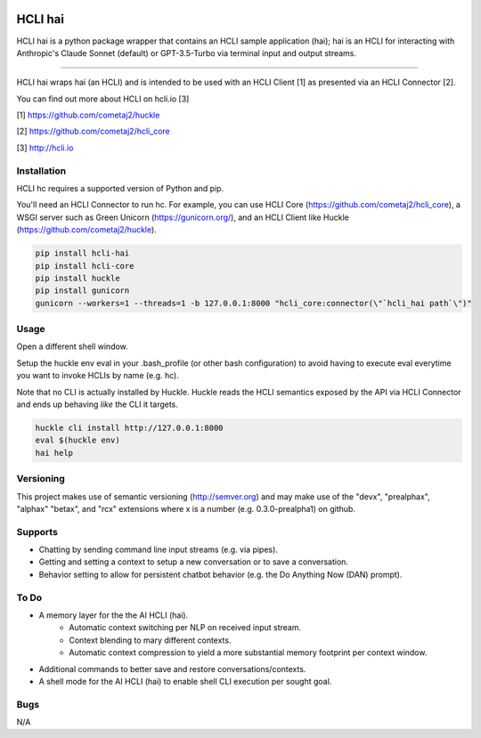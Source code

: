 |pypi| |build status| |pyver|

HCLI hai
========

HCLI hai is a python package wrapper that contains an HCLI sample application (hai); hai is an HCLI for interacting with Anthropic's Claude Sonnet (default) or GPT-3.5-Turbo via terminal input and output streams.

----

HCLI hai wraps hai (an HCLI) and is intended to be used with an HCLI Client [1] as presented via an HCLI Connector [2].

You can find out more about HCLI on hcli.io [3]

[1] https://github.com/cometaj2/huckle

[2] https://github.com/cometaj2/hcli_core

[3] http://hcli.io

Installation
------------

HCLI hc requires a supported version of Python and pip.

You'll need an HCLI Connector to run hc. For example, you can use HCLI Core (https://github.com/cometaj2/hcli_core), a WSGI server such as Green Unicorn (https://gunicorn.org/), and an HCLI Client like Huckle (https://github.com/cometaj2/huckle).


.. code-block:: console

    pip install hcli-hai
    pip install hcli-core
    pip install huckle
    pip install gunicorn
    gunicorn --workers=1 --threads=1 -b 127.0.0.1:8000 "hcli_core:connector(\"`hcli_hai path`\")"

Usage
-----

Open a different shell window.

Setup the huckle env eval in your .bash_profile (or other bash configuration) to avoid having to execute eval everytime you want to invoke HCLIs by name (e.g. hc).

Note that no CLI is actually installed by Huckle. Huckle reads the HCLI semantics exposed by the API via HCLI Connector and ends up behaving *like* the CLI it targets.


.. code-block:: console

    huckle cli install http://127.0.0.1:8000
    eval $(huckle env)
    hai help

Versioning
----------
    
This project makes use of semantic versioning (http://semver.org) and may make use of the "devx",
"prealphax", "alphax" "betax", and "rcx" extensions where x is a number (e.g. 0.3.0-prealpha1)
on github.

Supports
--------

- Chatting by sending command line input streams (e.g. via pipes).
- Getting and setting a context to setup a new conversation or to save a conversation.
- Behavior setting to allow for persistent chatbot behavior (e.g. the Do Anything Now (DAN) prompt).

To Do
-----

- A memory layer for the the AI HCLI (hai).
    - Automatic context switching per NLP on received input stream.
    - Context blending to mary different contexts.
    - Automatic context compression to yield a more substantial memory footprint per context window.
- Additional commands to better save and restore conversations/contexts.
- A shell mode for the AI HCLI (hai) to enable shell CLI execution per sought goal.

Bugs
----

N/A

.. |build status| image:: https://circleci.com/gh/cometaj2/hcli_hai.svg?style=shield
   :target: https://circleci.com/gh/cometaj2/hcli_hai
.. |pypi| image:: https://img.shields.io/pypi/v/hcli-hai?label=hcli-hai
   :target: https://pypi.org/project/hcli-hai
.. |pyver| image:: https://img.shields.io/pypi/pyversions/hcli-hai.svg
   :target: https://pypi.org/project/hcli-hai
